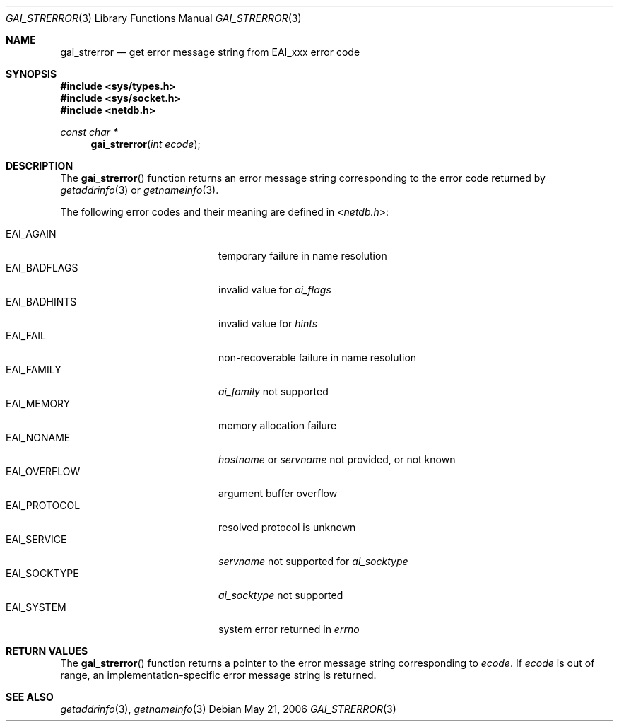 .\"	$KAME: gai_strerror.3,v 1.1 2005/01/05 03:04:47 itojun Exp $
.\"	$OpenBSD: gai_strerror.3,v 1.4 2004/12/20 23:04:53 millert Exp $
.\"
.\" Copyright (C) 2004  Internet Systems Consortium, Inc. ("ISC")
.\" Copyright (C) 2000, 2001  Internet Software Consortium.
.\"
.\" Permission to use, copy, modify, and distribute this software for any
.\" purpose with or without fee is hereby granted, provided that the above
.\" copyright notice and this permission notice appear in all copies.
.\"
.\" THE SOFTWARE IS PROVIDED "AS IS" AND ISC DISCLAIMS ALL WARRANTIES WITH
.\" REGARD TO THIS SOFTWARE INCLUDING ALL IMPLIED WARRANTIES OF MERCHANTABILITY
.\" AND FITNESS.  IN NO EVENT SHALL ISC BE LIABLE FOR ANY SPECIAL, DIRECT,
.\" INDIRECT, OR CONSEQUENTIAL DAMAGES OR ANY DAMAGES WHATSOEVER RESULTING FROM
.\" LOSS OF USE, DATA OR PROFITS, WHETHER IN AN ACTION OF CONTRACT, NEGLIGENCE
.\" OR OTHER TORTIOUS ACTION, ARISING OUT OF OR IN CONNECTION WITH THE USE OR
.\" PERFORMANCE OF THIS SOFTWARE.
.\"
.\" $FreeBSD: releng/10.2/lib/libc/net/gai_strerror.3 162385 2006-09-17 21:27:35Z ru $
.\"
.Dd May 21, 2006
.Dt GAI_STRERROR 3
.Os
.Sh NAME
.Nm gai_strerror
.Nd get error message string from EAI_xxx error code
.Sh SYNOPSIS
.In sys/types.h
.In sys/socket.h
.In netdb.h
.Ft "const char *"
.Fn gai_strerror "int ecode"
.Sh DESCRIPTION
The
.Fn gai_strerror
function returns an error message string corresponding to the error code
returned by
.Xr getaddrinfo 3
or
.Xr getnameinfo 3 .
.Pp
The following error codes and their meaning are defined in
.In netdb.h :
.Pp
.Bl -tag -width ".Dv EAI_BADFLAGS" -offset indent -compact
.It Dv EAI_AGAIN
temporary failure in name resolution
.It Dv EAI_BADFLAGS
invalid value for
.Fa ai_flags
.It Dv EAI_BADHINTS
invalid value for
.Fa hints
.It Dv EAI_FAIL
non-recoverable failure in name resolution
.It Dv EAI_FAMILY
.Fa ai_family
not supported
.It Dv EAI_MEMORY
memory allocation failure
.It Dv EAI_NONAME
.Fa hostname
or
.Fa servname
not provided, or not known
.It Dv EAI_OVERFLOW
argument buffer overflow
.It Dv EAI_PROTOCOL
resolved protocol is unknown
.It Dv EAI_SERVICE
.Fa servname
not supported for
.Fa ai_socktype
.It Dv EAI_SOCKTYPE
.Fa ai_socktype
not supported
.It Dv EAI_SYSTEM
system error returned in
.Va errno
.El
.Sh RETURN VALUES
The
.Fn gai_strerror
function
returns a pointer to the error message string corresponding to
.Fa ecode .
If
.Fa ecode
is out of range, an implementation-specific error message string is returned.
.Sh SEE ALSO
.Xr getaddrinfo 3 ,
.Xr getnameinfo 3
